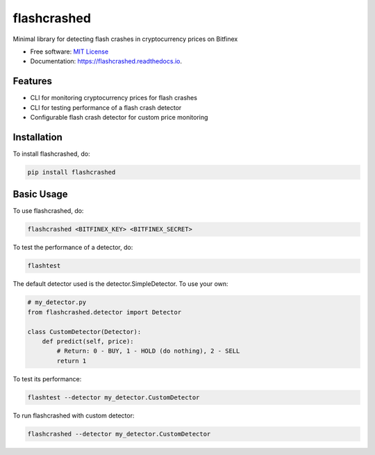 ============
flashcrashed
============


.. image:: https://img.shields.io/pypi/v/flashcrashed.svg
        :target: https://pypi.python.org/pypi/flashcrashed

.. image:: https://img.shields.io/travis/sentrip/flashcrashed.svg
        :target: https://travis-ci.com/sentrip/flashcrashed

.. image:: https://readthedocs.org/projects/flashcrashed/badge/?version=latest
        :target: https://flashcrashed.readthedocs.io/en/latest/?badge=latest
        :alt: Documentation Status

.. image:: https://codecov.io/gh/sentrip/flashcrashed/branch/master/graph/badge.svg
     :target: https://codecov.io/gh/sentrip/flashcrashed

.. image:: https://pyup.io/repos/github/sentrip/flashcrashed/shield.svg
     :target: https://pyup.io/repos/github/sentrip/flashcrashed/
     :alt: Updates



Minimal library for detecting flash crashes in cryptocurrency prices on Bitfinex


* Free software: `MIT License <https://github.com/sentrip/flashcrashed/blob/master/LICENSE>`_
* Documentation: https://flashcrashed.readthedocs.io.


Features
--------

* CLI for monitoring cryptocurrency prices for flash crashes
* CLI for testing performance of a flash crash detector
* Configurable flash crash detector for custom price monitoring


Installation
------------
To install flashcrashed, do:

.. code-block:: shell

    pip install flashcrashed


Basic Usage
-----------

To use flashcrashed, do:

.. code-block:: shell

    flashcrashed <BITFINEX_KEY> <BITFINEX_SECRET>


To test the performance of a detector, do:

.. code-block:: shell

    flashtest

The default detector used is the detector.SimpleDetector. To use your own:

.. code-block:: python

    # my_detector.py
    from flashcrashed.detector import Detector

    class CustomDetector(Detector):
        def predict(self, price):
            # Return: 0 - BUY, 1 - HOLD (do nothing), 2 - SELL
            return 1


To test its performance:

.. code-block:: shell

    flashtest --detector my_detector.CustomDetector


To run flashcrashed with custom detector:

.. code-block:: shell

    flashcrashed --detector my_detector.CustomDetector
